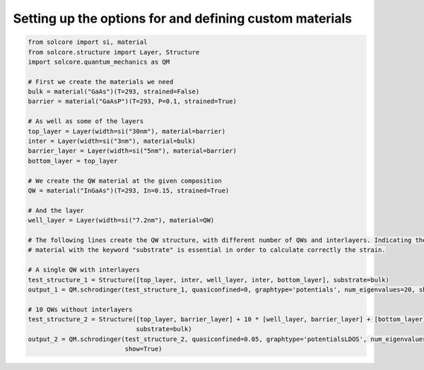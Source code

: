 Setting up the options for and defining custom materials
========================================================

.. image:: Single_QW.png
   :width: 40%
.. image:: MQW_LDOS.png
   :width: 40%

.. code-block:: Python

    from solcore import si, material
    from solcore.structure import Layer, Structure
    import solcore.quantum_mechanics as QM

    # First we create the materials we need
    bulk = material("GaAs")(T=293, strained=False)
    barrier = material("GaAsP")(T=293, P=0.1, strained=True)

    # As well as some of the layers
    top_layer = Layer(width=si("30nm"), material=barrier)
    inter = Layer(width=si("3nm"), material=bulk)
    barrier_layer = Layer(width=si("5nm"), material=barrier)
    bottom_layer = top_layer

    # We create the QW material at the given composition
    QW = material("InGaAs")(T=293, In=0.15, strained=True)

    # And the layer
    well_layer = Layer(width=si("7.2nm"), material=QW)

    # The following lines create the QW structure, with different number of QWs and interlayers. Indicating the substrate
    # material with the keyword "substrate" is essential in order to calculate correctly the strain.

    # A single QW with interlayers
    test_structure_1 = Structure([top_layer, inter, well_layer, inter, bottom_layer], substrate=bulk)
    output_1 = QM.schrodinger(test_structure_1, quasiconfined=0, graphtype='potentials', num_eigenvalues=20, show=True)

    # 10 QWs without interlayers
    test_structure_2 = Structure([top_layer, barrier_layer] + 10 * [well_layer, barrier_layer] + [bottom_layer],
                                 substrate=bulk)
    output_2 = QM.schrodinger(test_structure_2, quasiconfined=0.05, graphtype='potentialsLDOS', num_eigenvalues=200,
                              show=True)
